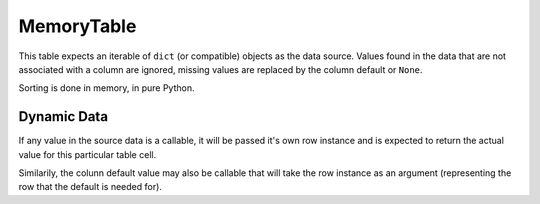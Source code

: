 -----------
MemoryTable
-----------

This table expects an iterable of ``dict`` (or compatible) objects as the
data source. Values found in the data that are not associated with a column
are ignored, missing values are replaced by the column default or ``None``.

Sorting is done in memory, in pure Python.

Dynamic Data
~~~~~~~~~~~~

If any value in the source data is a callable, it will be passed it's own
row instance and is expected to return the actual value for this particular
table cell.

Similarily, the colunn default value may also be callable that will take
the row instance as an argument (representing the row that the default is
needed for).
